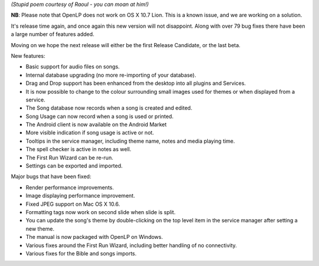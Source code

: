 .. title: OpenLP one point nine point seven,  "Joyful John" aka beta 3, has been released!
.. slug: 2011/09/25/openlp-one-point-nine-point-seven-joyful-john-aka-beta-3-has-been-released
.. date: 2011-09-25 12:09:10 UTC
.. tags: 
.. description: 

    OpenLP one point nine point seven
    It's like a match made in heaven,
    With plenty new features
    And fewer bug creatures.

*(Stupid poem courtesy of Raoul - you can moan at him!)*

**NB**: Please note that OpenLP does not work on OS X 10.7 Lion. This is
a known issue, and we are working on a solution.

It's release time again, and once again this new version will not
disappoint. Along with over 79 bug fixes there have been a large number
of features added.

Moving on we hope the next release will either be the first Release
Candidate, or the last beta.

New features:

-  Basic support for audio files on songs.
-  Internal database upgrading (no more re-importing of your database).
-  Drag and Drop support has been enhanced from the desktop into all
   plugins and Services.
-  It is now possible to change to the colour surrounding small images
   used for themes or when displayed from a service.
-  The Song database now records when a song is created and edited.
-  Song Usage can now record when a song is used or printed.
-  The Android client is now available on the Android Market
-  More visible indication if song usage is active or not.
-  Tooltips in the service manager, including theme name, notes and
   media playing time.
-  The spell checker is active in notes as well.
-  The First Run Wizard can be re-run.
-  Settings can be exported and imported.

Major bugs that have been fixed:

-  Render performance improvements.
-  Image displaying performance improvement.
-  Fixed JPEG support on Mac OS X 10.6.
-  Formatting tags now work on second slide when slide is split.
-  You can update the song's theme by double-clicking on the top level
   item in the service manager after setting a new theme.
-  The manual is now packaged with OpenLP on Windows.
-  Various fixes around the First Run Wizard, including better handling
   of no connectivity.
-  Various fixes for the Bible and songs imports.

